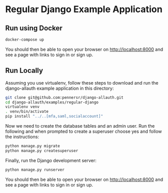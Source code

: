 * Regular Django Example Application

** Run using Docker

#+begin_src sh
  docker-compose up
#+end_src

You should then be able to open your browser on http://localhost:8000 and see a
page with links to sign in or sign up.


** Run Locally

Assuming you use virtualenv, follow these steps to download and run the
django-allauth example application in this directory:

#+begin_src sh
  git clone git@github.com:pennersr/django-allauth.git
  cd django-allauth/examples/regular-django
  virtualenv venv
  . venv/bin/activate
  pip install "../..[mfa,saml,socialaccount]"
#+end_src

Now we need to create the database tables and an admin user.
Run the following and when prompted to create a superuser choose yes and
follow the instructions:

#+begin_src sh
  python manage.py migrate
  python manage.py createsuperuser
#+end_src


Finally, run the Django development server:

#+begin_src sh
  python manage.py runserver
#+end_src

You should then be able to open your browser on http://localhost:8000 and see a
page with links to sign in or sign up.
